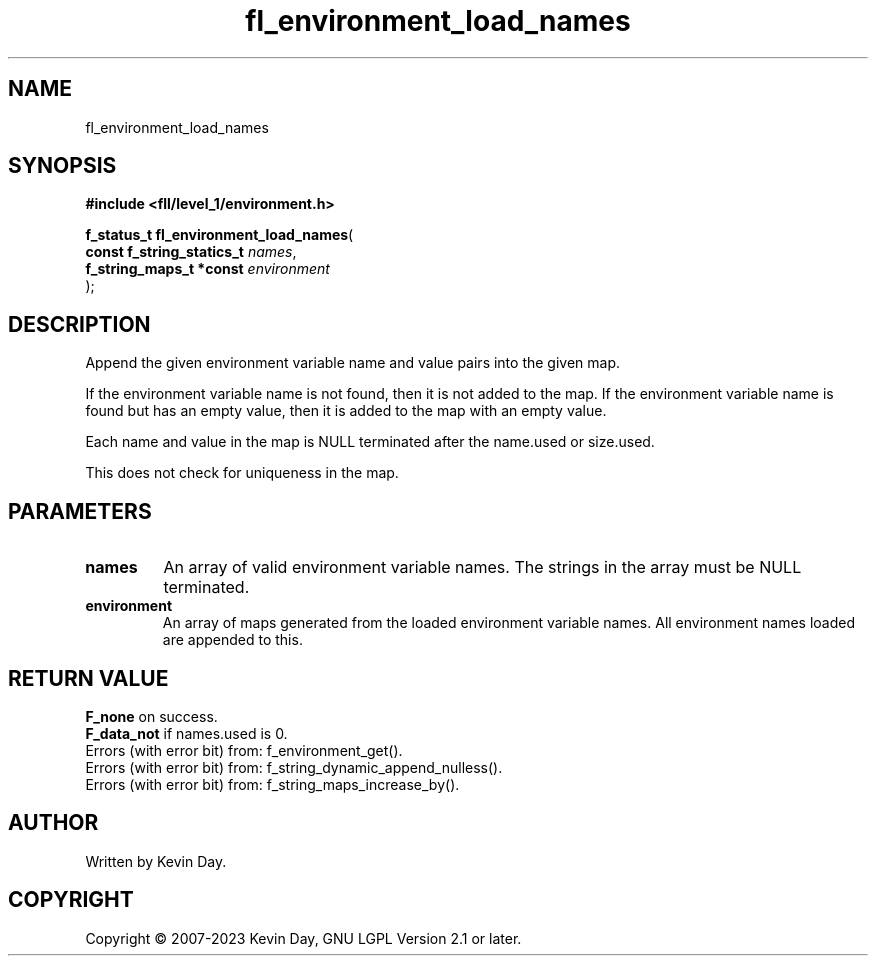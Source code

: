 .TH fl_environment_load_names "3" "July 2023" "FLL - Featureless Linux Library 0.6.8" "Library Functions"
.SH "NAME"
fl_environment_load_names
.SH SYNOPSIS
.nf
.B #include <fll/level_1/environment.h>
.sp
\fBf_status_t fl_environment_load_names\fP(
    \fBconst f_string_statics_t \fP\fInames\fP,
    \fBf_string_maps_t *const   \fP\fIenvironment\fP
);
.fi
.SH DESCRIPTION
.PP
Append the given environment variable name and value pairs into the given map.
.PP
If the environment variable name is not found, then it is not added to the map. If the environment variable name is found but has an empty value, then it is added to the map with an empty value.
.PP
Each name and value in the map is NULL terminated after the name.used or size.used.
.PP
This does not check for uniqueness in the map.
.SH PARAMETERS
.TP
.B names
An array of valid environment variable names. The strings in the array must be NULL terminated.

.TP
.B environment
An array of maps generated from the loaded environment variable names. All environment names loaded are appended to this.

.SH RETURN VALUE
.PP
\fBF_none\fP on success.
.br
\fBF_data_not\fP if names.used is 0.
.br
Errors (with error bit) from: f_environment_get().
.br
Errors (with error bit) from: f_string_dynamic_append_nulless().
.br
Errors (with error bit) from: f_string_maps_increase_by().
.SH AUTHOR
Written by Kevin Day.
.SH COPYRIGHT
.PP
Copyright \(co 2007-2023 Kevin Day, GNU LGPL Version 2.1 or later.
